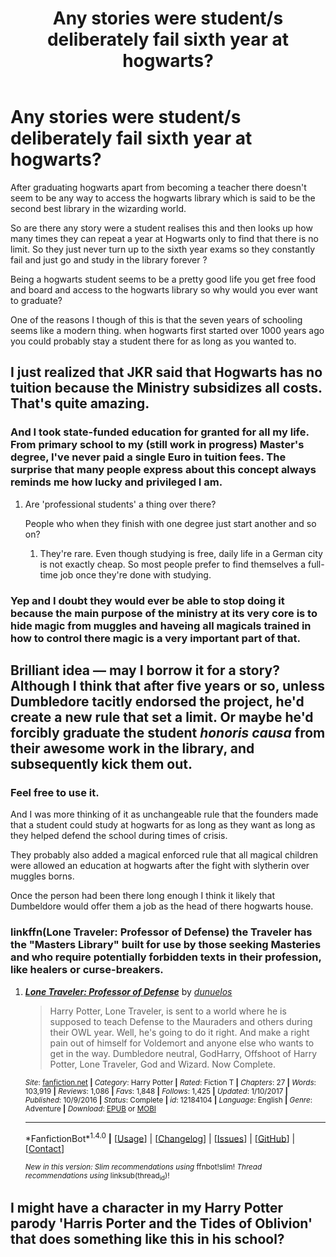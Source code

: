 #+TITLE: Any stories were student/s deliberately fail sixth year at hogwarts?

* Any stories were student/s deliberately fail sixth year at hogwarts?
:PROPERTIES:
:Author: Call0013
:Score: 15
:DateUnix: 1520097968.0
:DateShort: 2018-Mar-03
:FlairText: Request
:END:
After graduating hogwarts apart from becoming a teacher there doesn't seem to be any way to access the hogwarts library which is said to be the second best library in the wizarding world.

So are there any story were a student realises this and then looks up how many times they can repeat a year at Hogwarts only to find that there is no limit. So they just never turn up to the sixth year exams so they constantly fail and just go and study in the library forever ?

Being a hogwarts student seems to be a pretty good life you get free food and board and access to the hogwarts library so why would you ever want to graduate?

One of the reasons I though of this is that the seven years of schooling seems like a modern thing. when hogwarts first started over 1000 years ago you could probably stay a student there for as long as you wanted to.


** I just realized that JKR said that Hogwarts has no tuition because the Ministry subsidizes all costs. That's quite amazing.
:PROPERTIES:
:Author: Fierysword5
:Score: 21
:DateUnix: 1520101025.0
:DateShort: 2018-Mar-03
:END:

*** And I took state-funded education for granted for all my life. From primary school to my (still work in progress) Master's degree, I've never paid a single Euro in tuition fees. The surprise that many people express about this concept always reminds me how lucky and privileged I am.
:PROPERTIES:
:Score: 22
:DateUnix: 1520104189.0
:DateShort: 2018-Mar-03
:END:

**** Are 'professional students' a thing over there?

People who when they finish with one degree just start another and so on?
:PROPERTIES:
:Author: Socio_Pathic
:Score: 2
:DateUnix: 1520336444.0
:DateShort: 2018-Mar-06
:END:

***** They're rare. Even though studying is free, daily life in a German city is not exactly cheap. So most people prefer to find themselves a full-time job once they're done with studying.
:PROPERTIES:
:Score: 3
:DateUnix: 1520337255.0
:DateShort: 2018-Mar-06
:END:


*** Yep and I doubt they would ever be able to stop doing it because the main purpose of the ministry at its very core is to hide magic from muggles and haveing all magicals trained in how to control there magic is a very important part of that.
:PROPERTIES:
:Author: Call0013
:Score: 6
:DateUnix: 1520102915.0
:DateShort: 2018-Mar-03
:END:


** Brilliant idea --- may I borrow it for a story? Although I think that after five years or so, unless Dumbledore tacitly endorsed the project, he'd create a new rule that set a limit. Or maybe he'd forcibly graduate the student /honoris causa/ from their awesome work in the library, and subsequently kick them out.
:PROPERTIES:
:Author: Achille-Talon
:Score: 15
:DateUnix: 1520103202.0
:DateShort: 2018-Mar-03
:END:

*** Feel free to use it.

And I was more thinking of it as unchangeable rule that the founders made that a student could study at hogwarts for as long as they want as long as they helped defend the school during times of crisis.

They probably also added a magical enforced rule that all magical children were allowed an education at hogwarts after the fight with slytherin over muggles borns.

Once the person had been there long enough I think it likely that Dumbeldore would offer them a job as the head of there hogwarts house.
:PROPERTIES:
:Author: Call0013
:Score: 8
:DateUnix: 1520104002.0
:DateShort: 2018-Mar-03
:END:


*** linkffn(Lone Traveler: Professor of Defense) the Traveler has the "Masters Library" built for use by those seeking Masteries and who require potentially forbidden texts in their profession, like healers or curse-breakers.
:PROPERTIES:
:Author: Jahoan
:Score: 5
:DateUnix: 1520126299.0
:DateShort: 2018-Mar-04
:END:

**** [[http://www.fanfiction.net/s/12184104/1/][*/Lone Traveler: Professor of Defense/*]] by [[https://www.fanfiction.net/u/2198557/dunuelos][/dunuelos/]]

#+begin_quote
  Harry Potter, Lone Traveler, is sent to a world where he is supposed to teach Defense to the Mauraders and others during their OWL year. Well, he's going to do it right. And make a right pain out of himself for Voldemort and anyone else who wants to get in the way. Dumbledore neutral, GodHarry, Offshoot of Harry Potter, Lone Traveler, God and Wizard. Now Complete.
#+end_quote

^{/Site/: [[http://www.fanfiction.net/][fanfiction.net]] *|* /Category/: Harry Potter *|* /Rated/: Fiction T *|* /Chapters/: 27 *|* /Words/: 103,919 *|* /Reviews/: 1,086 *|* /Favs/: 1,848 *|* /Follows/: 1,425 *|* /Updated/: 1/10/2017 *|* /Published/: 10/9/2016 *|* /Status/: Complete *|* /id/: 12184104 *|* /Language/: English *|* /Genre/: Adventure *|* /Download/: [[http://www.ff2ebook.com/old/ffn-bot/index.php?id=12184104&source=ff&filetype=epub][EPUB]] or [[http://www.ff2ebook.com/old/ffn-bot/index.php?id=12184104&source=ff&filetype=mobi][MOBI]]}

--------------

*FanfictionBot*^{1.4.0} *|* [[[https://github.com/tusing/reddit-ffn-bot/wiki/Usage][Usage]]] | [[[https://github.com/tusing/reddit-ffn-bot/wiki/Changelog][Changelog]]] | [[[https://github.com/tusing/reddit-ffn-bot/issues/][Issues]]] | [[[https://github.com/tusing/reddit-ffn-bot/][GitHub]]] | [[[https://www.reddit.com/message/compose?to=tusing][Contact]]]

^{/New in this version: Slim recommendations using/ ffnbot!slim! /Thread recommendations using/ linksub(thread_id)!}
:PROPERTIES:
:Author: FanfictionBot
:Score: 1
:DateUnix: 1520126345.0
:DateShort: 2018-Mar-04
:END:


** I might have a character in my Harry Potter parody 'Harris Porter and the Tides of Oblivion' that does something like this in his school?
:PROPERTIES:
:Author: PixelKind
:Score: 1
:DateUnix: 1520132540.0
:DateShort: 2018-Mar-04
:END:
